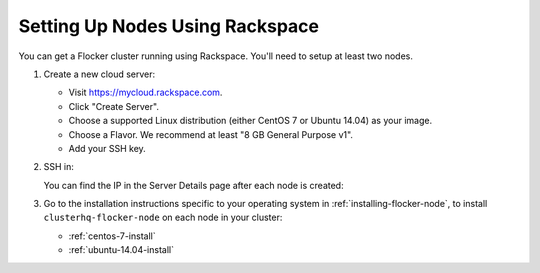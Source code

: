 .. _rackspace-install:

================================
Setting Up Nodes Using Rackspace
================================

You can get a Flocker cluster running using Rackspace.
You'll need to setup at least two nodes.

#. Create a new cloud server:

   * Visit https://mycloud.rackspace.com.
   * Click "Create Server".
   * Choose a supported Linux distribution (either CentOS 7 or Ubuntu 14.04) as your image.
   * Choose a Flavor.
     We recommend at least "8 GB General Purpose v1".
   * Add your SSH key.

#. SSH in:

   You can find the IP in the Server Details page after each node is created:

   .. prompt:: bash alice@mercury:~$

      ssh root@203.0.113.109

#. Go to the installation instructions specific to your operating system in :ref:`installing-flocker-node`, to install ``clusterhq-flocker-node`` on each node in your cluster:

   * :ref:`centos-7-install`
   * :ref:`ubuntu-14.04-install`
